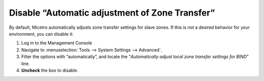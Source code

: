 .. meta::
   :description: By default, Micetro automatically adjusts zone transfer settings for slave zones. If this is not a desired behavior for your environment, you can disable it:
   :keywords: Micetro, Men&Mice

.. _disable-auto-zone-transfer:

Disable “Automatic adjustment of Zone Transfer”
^^^^^^^^^^^^^^^^^^^^^^^^^^^^^^^^^^^^^^^^^^^^^^^

By default, Micetro automatically adjusts zone transfer settings for slave zones. If this is not a desired behavior for your environment, you can disable it:

1. Log in to the Management Console

2. Navigate to :menuselection:`Tools --> System Settings --> Advanced`.

3. Filter the options with “automatically”, and locate the “*Automatically adjust local zone transfer settings for BIND*” line.

4. **Uncheck** the box to disable.

